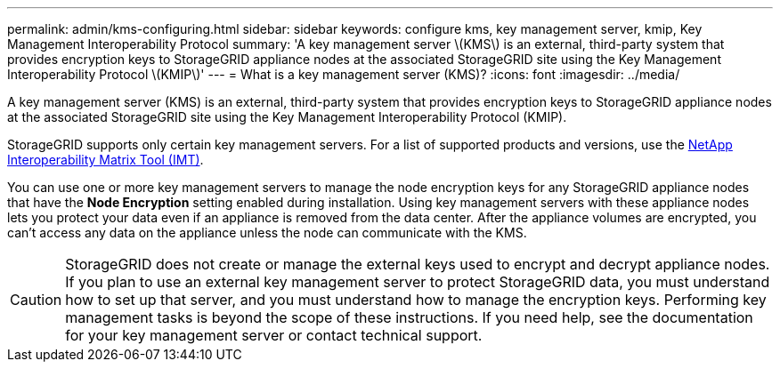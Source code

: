 ---
permalink: admin/kms-configuring.html
sidebar: sidebar
keywords: configure kms, key management server, kmip, Key Management Interoperability Protocol
summary: 'A key management server \(KMS\) is an external, third-party system that provides encryption keys to StorageGRID appliance nodes at the associated StorageGRID site using the Key Management Interoperability Protocol \(KMIP\)'
---
= What is a key management server (KMS)?
:icons: font
:imagesdir: ../media/

[.lead]
A key management server (KMS) is an external, third-party system that provides encryption keys to StorageGRID appliance nodes at the associated StorageGRID site using the Key Management Interoperability Protocol (KMIP).

StorageGRID supports only certain key management servers. For a list of supported products and versions, use the https://imt.netapp.com/matrix/#welcome[NetApp Interoperability Matrix Tool (IMT)^].

You can use one or more key management servers to manage the node encryption keys for any StorageGRID appliance nodes that have the *Node Encryption* setting enabled during installation. Using key management servers with these appliance nodes lets you protect your data even if an appliance is removed from the data center. After the appliance volumes are encrypted, you can't access any data on the appliance unless the node can communicate with the KMS.

CAUTION: StorageGRID does not create or manage the external keys used to encrypt and decrypt appliance nodes. If you plan to use an external key management server to protect StorageGRID data, you must understand how to set up that server, and you must understand how to manage the encryption keys. Performing key management tasks is beyond the scope of these instructions. If you need help, see the documentation for your key management server or contact technical support.